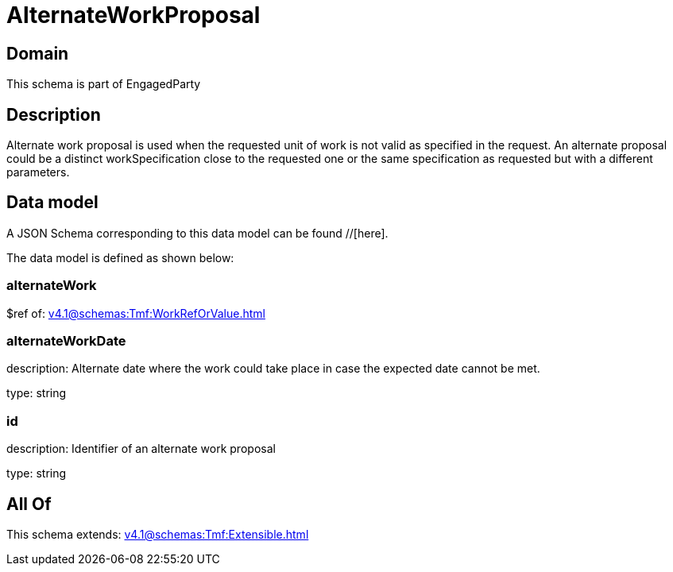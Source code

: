 = AlternateWorkProposal

[#domain]
== Domain

This schema is part of EngagedParty

[#description]
== Description
Alternate work proposal is used when the requested unit of work is not valid as specified in the request. An alternate proposal could be a distinct workSpecification close to the requested one or the same specification as requested but with a different parameters.


[#data_model]
== Data model

A JSON Schema corresponding to this data model can be found //[here].

The data model is defined as shown below:


=== alternateWork
$ref of: xref:v4.1@schemas:Tmf:WorkRefOrValue.adoc[]


=== alternateWorkDate
description: Alternate date where the work could take place in case the expected date cannot be met.

type: string


=== id
description: Identifier of an alternate work proposal

type: string


[#all_of]
== All Of

This schema extends: xref:v4.1@schemas:Tmf:Extensible.adoc[]

